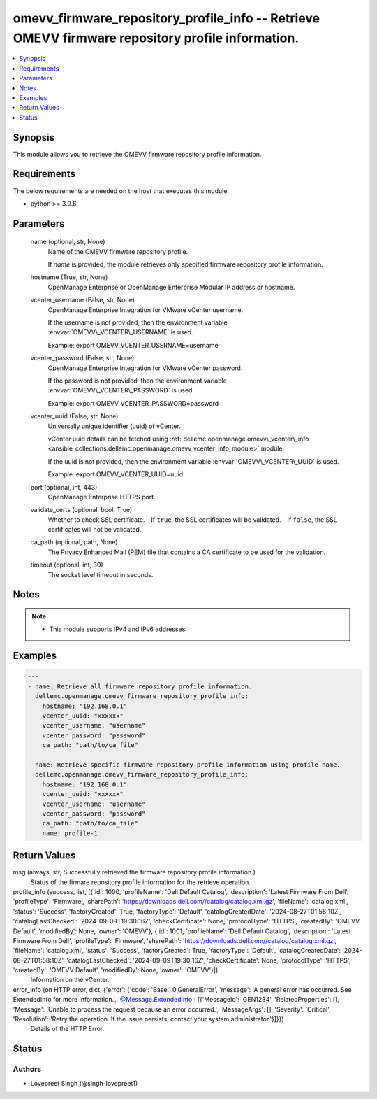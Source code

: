 .. _omevv_firmware_repository_profile_info_module:


omevv_firmware_repository_profile_info -- Retrieve OMEVV firmware repository profile information.
=================================================================================================

.. contents::
   :local:
   :depth: 1


Synopsis
--------

This module allows you to retrieve the OMEVV firmware repository profile information.



Requirements
------------
The below requirements are needed on the host that executes this module.

- python \>= 3.9.6



Parameters
----------

  name (optional, str, None)
    Name of the OMEVV firmware repository profile.

    If \ :emphasis:`name`\  is provided, the module retrieves only specified firmware repository profile information.


  hostname (True, str, None)
    OpenManage Enterprise or OpenManage Enterprise Modular IP address or hostname.


  vcenter_username (False, str, None)
    OpenManage Enterprise Integration for VMware vCenter username.

    If the username is not provided, then the environment variable \ :envvar:`OMEVV\_VCENTER\_USERNAME`\  is used.

    Example: export OMEVV\_VCENTER\_USERNAME=username


  vcenter_password (False, str, None)
    OpenManage Enterprise Integration for VMware vCenter password.

    If the password is not provided, then the environment variable \ :envvar:`OMEVV\_VCENTER\_PASSWORD`\  is used.

    Example: export OMEVV\_VCENTER\_PASSWORD=password


  vcenter_uuid (False, str, None)
    Universally unique identifier (uuid) of vCenter.

    vCenter uuid details can be fetched using \ :ref:`dellemc.openmanage.omevv\_vcenter\_info <ansible_collections.dellemc.openmanage.omevv_vcenter_info_module>`\  module.

    If the uuid is not provided, then the environment variable \ :envvar:`OMEVV\_VCENTER\_UUID`\  is used.

    Example: export OMEVV\_VCENTER\_UUID=uuid


  port (optional, int, 443)
    OpenManage Enterprise HTTPS port.


  validate_certs (optional, bool, True)
    Whether to check SSL certificate. - If \ :literal:`true`\ , the SSL certificates will be validated. - If \ :literal:`false`\ , the SSL certificates will not be validated.


  ca_path (optional, path, None)
    The Privacy Enhanced Mail (PEM) file that contains a CA certificate to be used for the validation.


  timeout (optional, int, 30)
    The socket level timeout in seconds.





Notes
-----

.. note::
   - This module supports IPv4 and IPv6 addresses.




Examples
--------

.. code-block:: yaml+jinja

    
    ---
    - name: Retrieve all firmware repository profile information.
      dellemc.openmanage.omevv_firmware_repository_profile_info:
        hostname: "192.168.0.1"
        vcenter_uuid: "xxxxxx"
        vcenter_username: "username"
        vcenter_password: "password"
        ca_path: "path/to/ca_file"

    - name: Retrieve specific firmware repository profile information using profile name.
      dellemc.openmanage.omevv_firmware_repository_profile_info:
        hostname: "192.168.0.1"
        vcenter_uuid: "xxxxxx"
        vcenter_username: "username"
        vcenter_password: "password"
        ca_path: "path/to/ca_file"
        name: profile-1



Return Values
-------------

msg (always, str, Successfully retrieved the firmware repository profile information.)
  Status of the firmare repository profile information for the retrieve operation.


profile_info (success, list, [{'id': 1000, 'profileName': 'Dell Default Catalog', 'description': 'Latest Firmware From Dell', 'profileType': 'Firmware', 'sharePath': 'https://downloads.dell.com//catalog/catalog.xml.gz', 'fileName': 'catalog.xml', 'status': 'Success', 'factoryCreated': True, 'factoryType': 'Default', 'catalogCreatedDate': '2024-08-27T01:58:10Z', 'catalogLastChecked': '2024-09-09T19:30:16Z', 'checkCertificate': None, 'protocolType': 'HTTPS', 'createdBy': 'OMEVV Default', 'modifiedBy': None, 'owner': 'OMEVV'}, {'id': 1001, 'profileName': 'Dell Default Catalog', 'description': 'Latest Firmware From Dell', 'profileType': 'Firmware', 'sharePath': 'https://downloads.dell.com//catalog/catalog.xml.gz', 'fileName': 'catalog.xml', 'status': 'Success', 'factoryCreated': True, 'factoryType': 'Default', 'catalogCreatedDate': '2024-08-27T01:58:10Z', 'catalogLastChecked': '2024-09-09T19:30:16Z', 'checkCertificate': None, 'protocolType': 'HTTPS', 'createdBy': 'OMEVV Default', 'modifiedBy': None, 'owner': 'OMEVV'}])
  Information on the vCenter.


error_info (on HTTP error, dict, {'error': {'code': 'Base.1.0.GeneralError', 'message': 'A general error has occurred. See ExtendedInfo for more information.', '@Message.ExtendedInfo': [{'MessageId': 'GEN1234', 'RelatedProperties': [], 'Message': 'Unable to process the request because an error occurred.', 'MessageArgs': [], 'Severity': 'Critical', 'Resolution': 'Retry the operation. If the issue persists, contact your system administrator.'}]}})
  Details of the HTTP Error.





Status
------





Authors
~~~~~~~

- Lovepreet Singh (@singh-lovepreet1)

